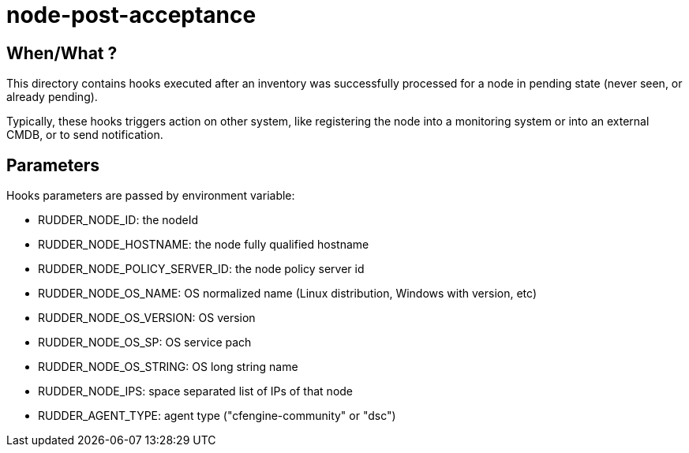 = node-post-acceptance

== When/What ?

This directory contains hooks executed after an inventory was successfully processed for a node
in pending state (never seen, or already pending).

Typically, these hooks triggers action on other system, like registering the node
into a monitoring system or into an external CMDB, or to send notification.

== Parameters

Hooks parameters are passed by environment variable:

- RUDDER_NODE_ID: the nodeId
- RUDDER_NODE_HOSTNAME: the node fully qualified hostname
- RUDDER_NODE_POLICY_SERVER_ID: the node policy server id
- RUDDER_NODE_OS_NAME: OS normalized name (Linux distribution, Windows with version, etc)
- RUDDER_NODE_OS_VERSION: OS version
- RUDDER_NODE_OS_SP: OS service pach
- RUDDER_NODE_OS_STRING: OS long string name
- RUDDER_NODE_IPS: space separated list of IPs of that node
- RUDDER_AGENT_TYPE: agent type ("cfengine-community" or "dsc")
